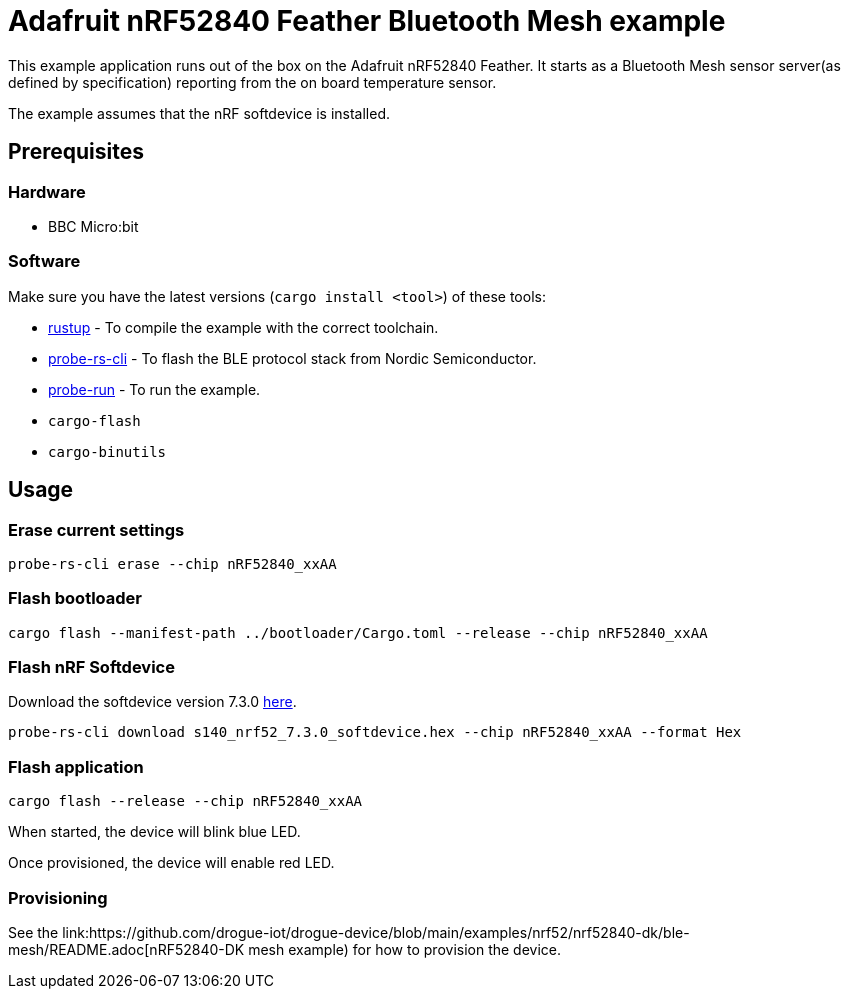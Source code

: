 = Adafruit nRF52840 Feather Bluetooth Mesh example

This example application runs out of the box on the Adafruit nRF52840 Feather. It starts as a Bluetooth Mesh
sensor server(as defined by specification) reporting from the on board temperature sensor.

The example assumes that the nRF softdevice is installed.

== Prerequisites

=== Hardware

* BBC Micro:bit

=== Software

Make sure you have the latest versions (`cargo install <tool>`) of these tools:

* link:https://rustup.rs/[rustup] - To compile the example with the correct toolchain.
* link:https://crates.io/crates/probe-rs-cli[probe-rs-cli] - To flash the BLE protocol stack from Nordic Semiconductor.
* link:https://crates.io/crates/probe-run[probe-run] - To run the example.
* `cargo-flash`
* `cargo-binutils`

== Usage

=== Erase current settings

```
probe-rs-cli erase --chip nRF52840_xxAA
```

=== Flash bootloader

```
cargo flash --manifest-path ../bootloader/Cargo.toml --release --chip nRF52840_xxAA
```

=== Flash nRF Softdevice

Download the softdevice version 7.3.0 link:https://www.nordicsemi.com/Products/Development-software/s140/download[here].

```
probe-rs-cli download s140_nrf52_7.3.0_softdevice.hex --chip nRF52840_xxAA --format Hex
```

=== Flash application

```
cargo flash --release --chip nRF52840_xxAA
```

When started, the device will blink blue LED.

Once provisioned, the device will enable red LED.

=== Provisioning

See the link:https://github.com/drogue-iot/drogue-device/blob/main/examples/nrf52/nrf52840-dk/ble-mesh/README.adoc[nRF52840-DK mesh example) for how to provision the device.
